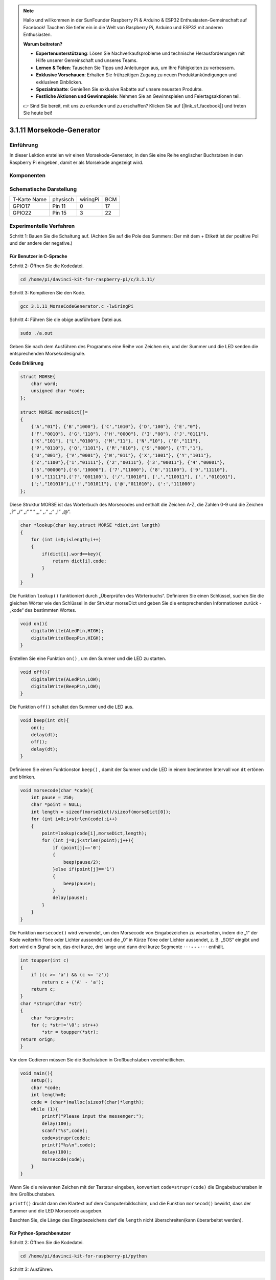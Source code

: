 .. note::

    Hallo und willkommen in der SunFounder Raspberry Pi & Arduino & ESP32 Enthusiasten-Gemeinschaft auf Facebook! Tauchen Sie tiefer ein in die Welt von Raspberry Pi, Arduino und ESP32 mit anderen Enthusiasten.

    **Warum beitreten?**

    - **Expertenunterstützung**: Lösen Sie Nachverkaufsprobleme und technische Herausforderungen mit Hilfe unserer Gemeinschaft und unseres Teams.
    - **Lernen & Teilen**: Tauschen Sie Tipps und Anleitungen aus, um Ihre Fähigkeiten zu verbessern.
    - **Exklusive Vorschauen**: Erhalten Sie frühzeitigen Zugang zu neuen Produktankündigungen und exklusiven Einblicken.
    - **Spezialrabatte**: Genießen Sie exklusive Rabatte auf unsere neuesten Produkte.
    - **Festliche Aktionen und Gewinnspiele**: Nehmen Sie an Gewinnspielen und Feiertagsaktionen teil.

    👉 Sind Sie bereit, mit uns zu erkunden und zu erschaffen? Klicken Sie auf [|link_sf_facebook|] und treten Sie heute bei!

3.1.11 Morsekode-Generator
=============================

Einführung
-----------------

In dieser Lektion erstellen wir einen Morsekode-Generator, in den Sie eine Reihe englischer Buchstaben in den Raspberry Pi eingeben, damit er als Morsekode angezeigt wird.

Komponenten
---------------

.. image:: img/3.1.10.png
    :align: center

Schematische Darstellung
--------------------------------

============ ======== ======== ===
T-Karte Name physisch wiringPi BCM
GPIO17       Pin 11   0        17
GPIO22       Pin 15   3        22
============ ======== ======== ===

.. image:: media/Schematic_three_one11.png
   :align: center

Experimentelle Verfahren
----------------------------

Schritt 1: Bauen Sie die Schaltung auf. (Achten Sie auf die Pole des Summers: Der mit dem + Etikett ist der positive Pol und der andere der negative.)

.. image:: media/image269.png
   :alt: Morse_bb
   :width: 800

Für Benutzer in C-Sprache
^^^^^^^^^^^^^^^^^^^^^^^^^^

Schritt 2: Öffnen Sie die Kodedatei.

.. raw:: html

   <run></run>

.. code-block::

    cd /home/pi/davinci-kit-for-raspberry-pi/c/3.1.11/

Schritt 3: Kompilieren Sie den Kode.

.. raw:: html

   <run></run>

.. code-block::

    gcc 3.1.11_MorseCodeGenerator.c -lwiringPi

Schritt 4: Führen Sie die obige ausführbare Datei aus.

.. raw:: html

   <run></run>

.. code-block:: 

    sudo ./a.out

Geben Sie nach dem Ausführen des Programms eine Reihe von Zeichen ein, und der Summer und die LED senden die entsprechenden Morsekodesignale.

**Code Erklärung**

.. code-block:: c

    struct MORSE{
        char word;
        unsigned char *code;
    };

    struct MORSE morseDict[]=
    {
        {'A',"01"}, {'B',"1000"}, {'C',"1010"}, {'D',"100"}, {'E',"0"}, 
        {'F',"0010"}, {'G',"110"}, {'H',"0000"}, {'I',"00"}, {'J',"0111"}, 
        {'K',"101"}, {'L',"0100"}, {'M',"11"}, {'N',"10"}, {'O',"111"}, 
        {'P',"0110"}, {'Q',"1101"}, {'R',"010"}, {'S',"000"}, {'T',"1"},
        {'U',"001"}, {'V',"0001"}, {'W',"011"}, {'X',"1001"}, {'Y',"1011"}, 
        {'Z',"1100"},{'1',"01111"}, {'2',"00111"}, {'3',"00011"}, {'4',"00001"}, 
        {'5',"00000"},{'6',"10000"}, {'7',"11000"}, {'8',"11100"}, {'9',"11110"},
        {'0',"11111"},{'?',"001100"}, {'/',"10010"}, {',',"110011"}, {'.',"010101"},
        {';',"101010"},{'!',"101011"}, {'@',"011010"}, {':',"111000"}
    };

Diese Struktur MORSE ist das Wörterbuch des Morsecodes und enthält die Zeichen A-Z, 
die Zahlen 0-9 und die Zeichen „?“ „/“ „:“ “ “ „,“ „.“ „;“ „!“ „@“.

.. code-block:: c

    char *lookup(char key,struct MORSE *dict,int length)
    {
        for (int i=0;i<length;i++)
        {
            if(dict[i].word==key){
                return dict[i].code;
            }
        }    
    }

Die Funktion ``lookup()`` funktioniert durch „Überprüfen des Wörterbuchs“. 
Definieren Sie einen Schlüssel, 
suchen Sie die gleichen Wörter wie den Schlüssel in der Struktur morseDict und geben Sie die entsprechenden Informationen zurück - „kode“ des bestimmten Wortes.

.. code-block:: c

    void on(){
        digitalWrite(ALedPin,HIGH);
        digitalWrite(BeepPin,HIGH);     
    }

Erstellen Sie eine Funktion ``on()`` , um den Summer und die LED zu starten.

.. code-block:: c

    void off(){
        digitalWrite(ALedPin,LOW);
        digitalWrite(BeepPin,LOW);
    }

Die Funktion ``off()`` schaltet den Summer und die LED aus.

.. code-block:: c

    void beep(int dt){
        on();
        delay(dt);
        off();
        delay(dt);
    }


Definieren Sie einen Funktionston ``beep()`` , 
damit der Summer und die LED in einem bestimmten Intervall von ``dt`` ertönen und blinken.

.. code-block:: c

    void morsecode(char *code){
        int pause = 250;
        char *point = NULL;
        int length = sizeof(morseDict)/sizeof(morseDict[0]);
        for (int i=0;i<strlen(code);i++)
        {
            point=lookup(code[i],morseDict,length);
            for (int j=0;j<strlen(point);j++){
                if (point[j]=='0')
                {
                    beep(pause/2);
                }else if(point[j]=='1')
                {
                    beep(pause);
                }
                delay(pause);
            }
        }
    }


Die Funktion ``morsecode()`` wird verwendet, um den Morsecode von Eingabezeichen zu verarbeiten, 
indem die „1“ der Kode weiterhin Töne oder Lichter aussendet und die „0“ in Kürze Töne oder 
Lichter aussendet, z. B. „SOS“ eingibt und dort wird ein Signal sein, 
das drei kurze, drei lange und dann drei kurze Segmente **· · · - - - · · ·** enthält.

.. code-block:: c

    int toupper(int c)
    {
        if ((c >= 'a') && (c <= 'z'))
            return c + ('A' - 'a');
        return c;
    }
    char *strupr(char *str)
    {
        char *orign=str;
        for (; *str!='\0'; str++)
            *str = toupper(*str);
    return orign;
    }

Vor dem Codieren müssen Sie die Buchstaben in Großbuchstaben vereinheitlichen.

.. code-block:: c

    void main(){
        setup();
        char *code;
        int length=8;
        code = (char*)malloc(sizeof(char)*length);
        while (1){
            printf("Please input the messenger:");
            delay(100);
            scanf("%s",code);
            code=strupr(code);
            printf("%s\n",code);
            delay(100);
            morsecode(code);
        }
    }

Wenn Sie die relevanten Zeichen mit der Tastatur eingeben, konvertiert
``code=strupr(code)`` die Eingabebuchstaben in ihre Großbuchstaben.

``printf()`` druckt dann den Klartext auf dem Computerbildschirm, und die Funktion
``morsecod()`` bewirkt, dass der Summer und die LED Morsecode ausgeben.

Beachten Sie, die Länge des Eingabezeichens darf die
``length`` nicht überschreiten(kann überarbeitet werden).

Für Python-Sprachbenutzer
^^^^^^^^^^^^^^^^^^^^^^^^^^^^^^^^^

Schritt 2: Öffnen Sie die Kodedatei.

.. raw:: html

   <run></run>

.. code-block::

    cd /home/pi/davinci-kit-for-raspberry-pi/python

Schritt 3: Ausführen.

.. raw:: html

   <run></run>

.. code-block::

    sudo python3 3.1.11_MorseCodeGenerator.py

Geben Sie nach dem Ausführen des Programms eine Reihe von Zeichen ein, und der Summer und die LED senden die entsprechenden Morsekodesignale.

**Code**

.. note::

    Sie können den folgenden Code **Ändern/Zurücksetzen/Kopieren/Ausführen/Stoppen** . Zuvor müssen Sie jedoch zu einem Quellcodepfad wie ``davinci-kit-for-raspberry-pi/python`` gehen.
    

.. code-block:: python

    import RPi.GPIO as GPIO
    import time

    BeepPin=22
    ALedPin=17

    MORSECODE = {
        'A':'01', 'B':'1000', 'C':'1010', 'D':'100', 'E':'0', 'F':'0010', 'G':'110',
        'H':'0000', 'I':'00', 'J':'0111', 'K':'101', 'L':'0100', 'M':'11', 'N':'10',
        'O':'111', 'P':'0110', 'Q':'1101', 'R':'010', 'S':'000', 'T':'1',
        'U':'001', 'V':'0001', 'W':'011', 'X':'1001', 'Y':'1011', 'Z':'1100',
        '1':'01111', '2':'00111', '3':'00011', '4':'00001', '5':'00000',
        '6':'10000', '7':'11000', '8':'11100', '9':'11110', '0':'11111',
        '?':'001100', '/':'10010', ',':'110011', '.':'010101', ';':'101010',
        '!':'101011', '@':'011010', ':':'111000',
        }

    def setup():
        GPIO.setmode(GPIO.BCM)
        GPIO.setup(BeepPin, GPIO.OUT, initial=GPIO.LOW)
        GPIO.setup(ALedPin,GPIO.OUT,initial=GPIO.LOW)

    def on():
        GPIO.output(BeepPin, 1)
        GPIO.output(ALedPin, 1)

    def off():
        GPIO.output(BeepPin, 0)
        GPIO.output(ALedPin, 0)

    def beep(dt):	# dt for delay time.
        on()
        time.sleep(dt)
        off()
        time.sleep(dt)

    def morsecode(code):
        pause = 0.25
        for letter in code:
            for tap in MORSECODE[letter]:
                if tap == '0':
                    beep(pause/2)
                if tap == '1':
                    beep(pause)
            time.sleep(pause)

    def main():
        while True:
            code=input("Please input the messenger:")
            code = code.upper()
            print(code)
            morsecode(code)

    def destroy():
        print("")
        GPIO.output(BeepPin, GPIO.LOW)
        GPIO.output(ALedPin, GPIO.LOW)
        GPIO.cleanup()  

    if __name__ == '__main__':
        setup()
        try:
            main()
        except KeyboardInterrupt:
            destroy()

**Code Erklärung**

.. code-block:: python

    MORSECODE = {
        'A':'01', 'B':'1000', 'C':'1010', 'D':'100', 'E':'0', 'F':'0010', 'G':'110',
        'H':'0000', 'I':'00', 'J':'0111', 'K':'101', 'L':'0100', 'M':'11', 'N':'10',
        'O':'111', 'P':'0110', 'Q':'1101', 'R':'010', 'S':'000', 'T':'1',
        'U':'001', 'V':'0001', 'W':'011', 'X':'1001', 'Y':'1011', 'Z':'1100',
        '1':'01111', '2':'00111', '3':'00011', '4':'00001', '5':'00000',
        '6':'10000', '7':'11000', '8':'11100', '9':'11110', '0':'11111',
        '?':'001100', '/':'10010', ',':'110011', '.':'010101', ';':'101010',
        '!':'101011', '@':'011010', ':':'111000',
        }

Diese Struktur MORSE ist das Wörterbuch des Morsecodes und enthält die Zeichen A-Z, 
die Zahlen 0-9 und die Zeichen „?“ „/“ „:“ “ “ „,“ „.“ „;“ „!“ „@“.

.. code-block:: python

    def on():
        GPIO.output(BeepPin, 1)
        GPIO.output(ALedPin, 1)

Die Funktion ``on()`` startet den Summer und die LED.

.. code-block:: python

    def off():
        GPIO.output(BeepPin, 0)
        GPIO.output(ALedPin, 0)

Mit der Funktion ``off()`` werden der Summer und die LED ausgeschaltet.

.. code-block:: python

    def beep(dt):   # x for dalay time.
        on()
        time.sleep(dt)
        off()
        time.sleep(dt)

Definieren Sie einen Funktionston ``beep()`` , 
damit der Summer und die LED in einem bestimmten Intervall von dt ertönen und blinken.

.. code-block:: python

    def morsecode(code):
        pause = 0.25
        for letter in code:
            for tap in MORSECODE[letter]:
                if tap == '0':
                    beep(pause/2)
                if tap == '1':
                    beep(pause)
            time.sleep(pause)


Die Funktion ``morsecode()`` wird verwendet, um den Morsecode von Eingabezeichen zu verarbeiten, 
indem die „1“ der Kode weiterhin Töne oder Lichter aussendet und die „0“ 
in Kürze Töne oder Lichter aussendet, z. B. **SOS** eingibt und dort wird ein Signal sein, 
das drei kurze, drei lange und dann drei kurze Segmente **· · · - - - · · ·** enthält.


.. code-block:: python

    def main():
        while True:
            code=input("Please input the messenger:")
            code = code.upper()
            print(code)
            morsecode(code)

Wenn Sie die relevanten Zeichen mit der Tastatur eingeben, 
konvertiert ``upper()`` die Eingabebuchstaben in ihre Großbuchstaben.

``print()`` druckt dann den Klartext auf dem Computerbildschirm, 
und die Funktion ``morsecode()`` bewirkt, dass der Summer und die LED Morsecode ausgeben.

Phänomen Bild
-----------------------

.. image:: media/image270.jpeg
   :align: center